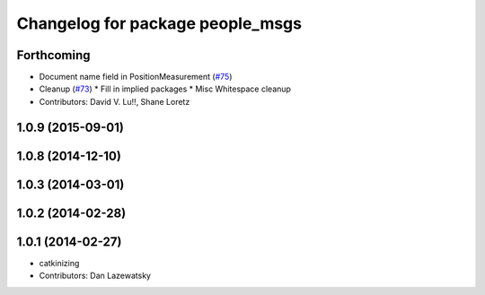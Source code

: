 ^^^^^^^^^^^^^^^^^^^^^^^^^^^^^^^^^
Changelog for package people_msgs
^^^^^^^^^^^^^^^^^^^^^^^^^^^^^^^^^

Forthcoming
-----------
* Document name field in PositionMeasurement (`#75 <https://github.com/wg-perception/people/issues/75>`_)
* Cleanup (`#73 <https://github.com/wg-perception/people/issues/73>`_)
  * Fill in implied packages
  * Misc Whitespace cleanup
* Contributors: David V. Lu!!, Shane Loretz

1.0.9 (2015-09-01)
------------------

1.0.8 (2014-12-10)
------------------

1.0.3 (2014-03-01)
------------------

1.0.2 (2014-02-28)
------------------

1.0.1 (2014-02-27)
------------------
* catkinizing
* Contributors: Dan Lazewatsky

